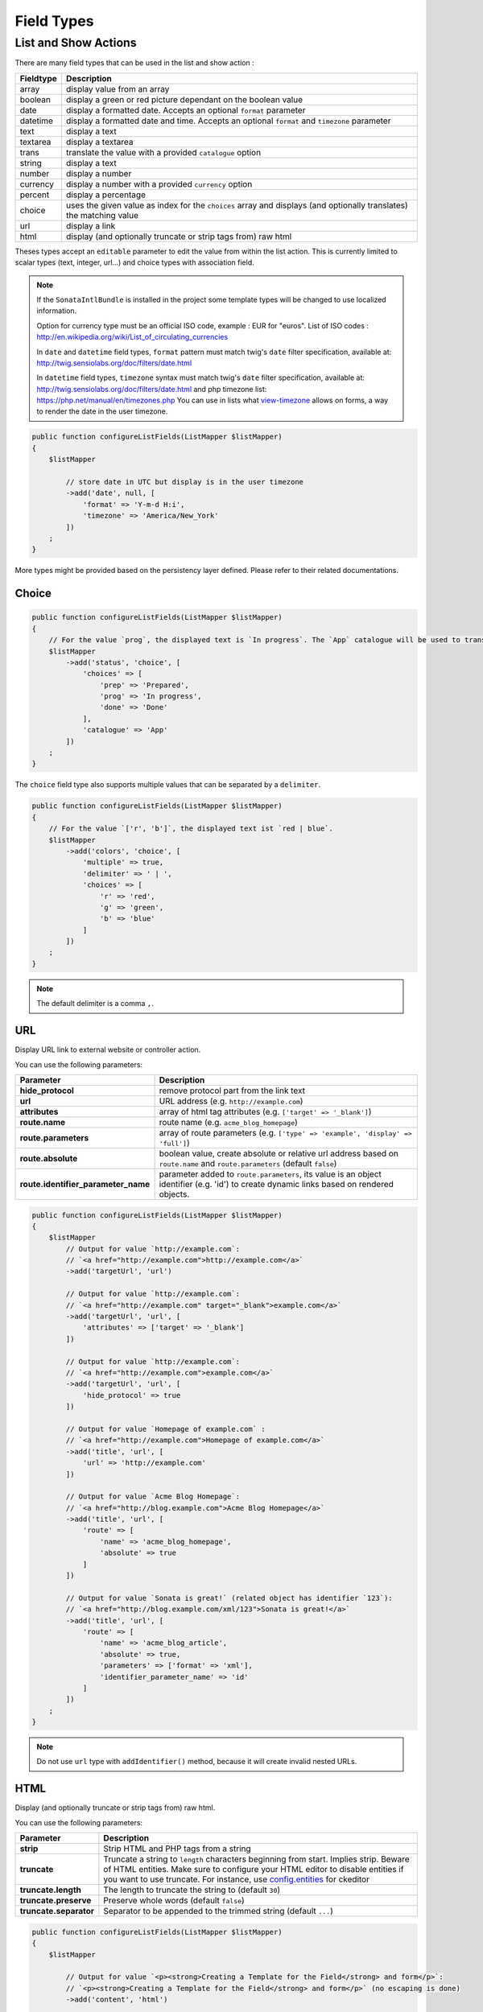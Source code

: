 Field Types
===========

List and Show Actions
---------------------

There are many field types that can be used in the list and show action :

============    =============================================
Fieldtype       Description
============    =============================================
array           display value from an array
boolean         display a green or red picture dependant on the boolean value
date            display a formatted date. Accepts an optional ``format`` parameter
datetime        display a formatted date and time. Accepts an optional ``format`` and ``timezone`` parameter
text            display a text
textarea        display a textarea
trans           translate the value with a provided ``catalogue`` option
string          display a text
number          display a number
currency        display a number with a provided ``currency`` option
percent         display a percentage
choice          uses the given value as index for the ``choices`` array and displays (and optionally translates) the matching value
url             display a link
html            display (and optionally truncate or strip tags from) raw html
============    =============================================

Theses types accept an ``editable`` parameter to edit the value from within the list action.
This is currently limited to scalar types (text, integer, url...) and choice types with association field.

.. note::

    If the ``SonataIntlBundle`` is installed in the project some template types
    will be changed to use localized information.

    Option for currency type must be an official ISO code, example : EUR for "euros".
    List of ISO codes : `http://en.wikipedia.org/wiki/List_of_circulating_currencies <http://en.wikipedia.org/wiki/List_of_circulating_currencies>`_

    In ``date`` and ``datetime`` field types, ``format`` pattern must match twig's
    ``date`` filter specification, available at: `http://twig.sensiolabs.org/doc/filters/date.html <http://twig.sensiolabs.org/doc/filters/date.html>`_

    In ``datetime`` field types, ``timezone`` syntax must match twig's
    ``date`` filter specification, available at: `http://twig.sensiolabs.org/doc/filters/date.html <http://twig.sensiolabs.org/doc/filters/date.html>`_
    and php timezone list: `https://php.net/manual/en/timezones.php <https://php.net/manual/en/timezones.php>`_
    You can use in lists what `view-timezone <http://symfony.com/doc/current/reference/forms/types/datetime.html#view-timezone>`_ allows on forms,
    a way to render the date in the user timezone.

.. code-block:: php

    public function configureListFields(ListMapper $listMapper)
    {
        $listMapper

            // store date in UTC but display is in the user timezone
            ->add('date', null, [
                'format' => 'Y-m-d H:i',
                'timezone' => 'America/New_York'
            ])
        ;
    }

More types might be provided based on the persistency layer defined. Please refer to their
related documentations.

Choice
^^^^^^

.. code-block:: php

    public function configureListFields(ListMapper $listMapper)
    {
        // For the value `prog`, the displayed text is `In progress`. The `App` catalogue will be used to translate `In progress` message.
        $listMapper
            ->add('status', 'choice', [
                'choices' => [
                    'prep' => 'Prepared',
                    'prog' => 'In progress',
                    'done' => 'Done'
                ],
                'catalogue' => 'App'
            ])
        ;
    }

The ``choice`` field type also supports multiple values that can be separated by a ``delimiter``.

.. code-block:: php

    public function configureListFields(ListMapper $listMapper)
    {
        // For the value `['r', 'b']`, the displayed text ist `red | blue`.
        $listMapper
            ->add('colors', 'choice', [
                'multiple' => true,
                'delimiter' => ' | ',
                'choices' => [
                    'r' => 'red',
                    'g' => 'green',
                    'b' => 'blue'
                ]
            ])
        ;
    }

.. note::

    The default delimiter is a comma ``,``.

URL
^^^

Display URL link to external website or controller action.

You can use the following parameters:

======================================  ==================================================================
Parameter                               Description
======================================  ==================================================================
**hide_protocol**                       remove protocol part from the link text
**url**                                 URL address (e.g. ``http://example.com``)
**attributes**                          array of html tag attributes (e.g. ``['target' => '_blank']``)
**route.name**                          route name (e.g. ``acme_blog_homepage``)
**route.parameters**                    array of route parameters (e.g. ``['type' => 'example', 'display' => 'full']``)
**route.absolute**                      boolean value, create absolute or relative url address based on ``route.name`` and  ``route.parameters`` (default ``false``)
**route.identifier_parameter_name**     parameter added to ``route.parameters``, its value is an object identifier (e.g. 'id') to create dynamic links based on rendered objects.
======================================  ==================================================================

.. code-block:: php

    public function configureListFields(ListMapper $listMapper)
    {
        $listMapper
            // Output for value `http://example.com`:
            // `<a href="http://example.com">http://example.com</a>`
            ->add('targetUrl', 'url')

            // Output for value `http://example.com`:
            // `<a href="http://example.com" target="_blank">example.com</a>`
            ->add('targetUrl', 'url', [
                'attributes' => ['target' => '_blank']
            ])

            // Output for value `http://example.com`:
            // `<a href="http://example.com">example.com</a>`
            ->add('targetUrl', 'url', [
                'hide_protocol' => true
            ])

            // Output for value `Homepage of example.com` :
            // `<a href="http://example.com">Homepage of example.com</a>`
            ->add('title', 'url', [
                'url' => 'http://example.com'
            ])

            // Output for value `Acme Blog Homepage`:
            // `<a href="http://blog.example.com">Acme Blog Homepage</a>`
            ->add('title', 'url', [
                'route' => [
                    'name' => 'acme_blog_homepage',
                    'absolute' => true
                ]
            ])

            // Output for value `Sonata is great!` (related object has identifier `123`):
            // `<a href="http://blog.example.com/xml/123">Sonata is great!</a>`
            ->add('title', 'url', [
                'route' => [
                    'name' => 'acme_blog_article',
                    'absolute' => true,
                    'parameters' => ['format' => 'xml'],
                    'identifier_parameter_name' => 'id'
                ]
            ])
        ;
    }

.. note::

    Do not use ``url`` type with ``addIdentifier()`` method, because it will create invalid nested URLs.

HTML
^^^^

Display (and optionally truncate or strip tags from) raw html.

You can use the following parameters:

========================    ==================================================================
Parameter                   Description
========================    ==================================================================
**strip**                   Strip HTML and PHP tags from a string
**truncate**                Truncate a string to ``length`` characters beginning from start. Implies strip. Beware of HTML entities. Make sure to configure your HTML editor to disable entities if you want to use truncate. For instance, use `config.entities <http://docs.ckeditor.com/#!/api/CKEDITOR.config-cfg-entities>`_ for ckeditor
**truncate.length**         The length to truncate the string to (default ``30``)
**truncate.preserve**       Preserve whole words (default ``false``)
**truncate.separator**      Separator to be appended to the trimmed string (default ``...``)
========================    ==================================================================

.. code-block:: php

    public function configureListFields(ListMapper $listMapper)
    {
        $listMapper

            // Output for value `<p><strong>Creating a Template for the Field</strong> and form</p>`:
            // `<p><strong>Creating a Template for the Field</strong> and form</p>` (no escaping is done)
            ->add('content', 'html')

            // Output for value `<p><strong>Creating a Template for the Field</strong> and form</p>`:
            // `Creating a Template for the Fi...`
            ->add('content', 'html', [
                'strip' => true
            ])

            // Output for value `<p><strong>Creating a Template for the Field</strong> and form</p>`:
            // `Creating a Template for...`
            ->add('content', 'html', [
                'truncate' => true
            ])

            // Output for value `<p><strong>Creating a Template for the Field</strong> and form</p>`:
            // `Creating a...`
            ->add('content', 'html', [
                'truncate' => [
                    'length' => 10
                ]
            ])

            // Output for value `<p><strong>Creating a Template for the Field</strong> and form</p>`:
            // `Creating a Template for the Field...`
            ->add('content', 'html', [
                'truncate' => [
                    'preserve' => true
                ]
            ])

            // Output for value `<p><strong>Creating a Template for the Field</strong> and form</p>`:
            // `Creating a Template for the Fi, etc.`
            ->add('content', 'html', [
                'truncate' => [
                    'separator' => ', etc.'
                ]
            ])

            // Output for value `<p><strong>Creating a Template for the Field</strong> and form</p>`:
            // `Creating a Template for***`
            ->add('content', 'html', [
                'truncate' => [
                    'length' => 20,
                    'preserve' => true,
                    'separator' => '***'
                ]
            ])
        ;
    }
